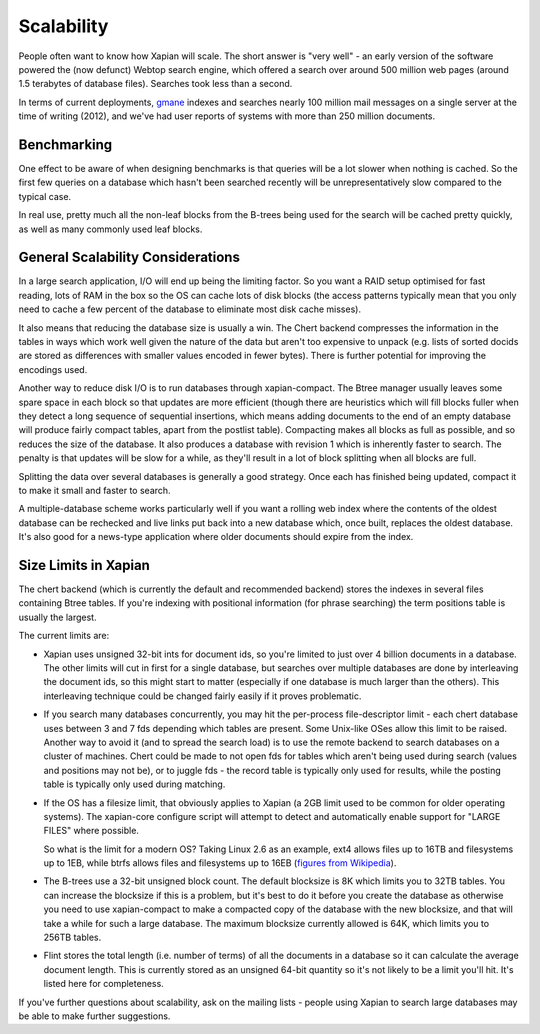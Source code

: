 Scalability
===========

People often want to know how Xapian will scale. The short answer is
"very well" - an early version of the software powered the (now defunct)
Webtop search engine, which offered a search over around 500 million web
pages (around 1.5 terabytes of database files). Searches took less than
a second.

In terms of current deployments, `gmane <http://search.gmane.org/>`_
indexes and searches nearly 100 million mail messages on a single server
at the time of writing (2012), and we've had user reports of systems with
more than 250 million documents.

Benchmarking
------------

One effect to be aware of when designing benchmarks is that queries will
be a lot slower when nothing is cached. So the first few queries on a
database which hasn't been searched recently will be unrepresentatively
slow compared to the typical case.

In real use, pretty much all the non-leaf blocks from the B-trees being
used for the search will be cached pretty quickly, as well as many
commonly used leaf blocks.

General Scalability Considerations
----------------------------------

In a large search application, I/O will end up being the limiting
factor. So you want a RAID setup optimised for fast reading, lots of RAM
in the box so the OS can cache lots of disk blocks (the access patterns
typically mean that you only need to cache a few percent of the database
to eliminate most disk cache misses).

It also means that reducing the database size is usually a win. The
Chert backend compresses the information in the tables in ways which
work well given the nature of the data but aren't too expensive to
unpack (e.g. lists of sorted docids are stored as differences with
smaller values encoded in fewer bytes). There is further potential for
improving the encodings used.

Another way to reduce disk I/O is to run databases through
xapian-compact. The Btree manager usually leaves some spare space in
each block so that updates are more efficient (though there are
heuristics which will fill blocks fuller when they detect a long
sequence of sequential insertions, which means adding documents to the
end of an empty database will produce fairly compact tables, apart from
the postlist table). Compacting makes all blocks as full as possible,
and so reduces the size of the database. It also produces a database
with revision 1 which is inherently faster to search. The penalty is
that updates will be slow for a while, as they'll result in a lot of
block splitting when all blocks are full.

Splitting the data over several databases is generally a good strategy.
Once each has finished being updated, compact it to make it small and
faster to search.

A multiple-database scheme works particularly well if you want a rolling
web index where the contents of the oldest database can be rechecked and
live links put back into a new database which, once built, replaces the
oldest database. It's also good for a news-type application where older
documents should expire from the index.

Size Limits in Xapian
---------------------

The chert backend (which is currently the default and recommended
backend) stores the indexes in several files containing Btree tables. If
you're indexing with positional information (for phrase searching) the
term positions table is usually the largest.

The current limits are:

-  Xapian uses unsigned 32-bit ints for document ids, so you're limited
   to just over 4 billion documents in a database. The other limits will
   cut in first for a single database, but searches over multiple
   databases are done by interleaving the document ids, so this might
   start to matter (especially if one database is much larger than the
   others). This interleaving technique could be changed fairly easily
   if it proves problematic.
-  If you search many databases concurrently, you may hit the
   per-process file-descriptor limit - each chert database uses between
   3 and 7 fds depending which tables are present. Some Unix-like OSes
   allow this limit to be raised. Another way to avoid it (and to spread
   the search load) is to use the remote backend to search databases on
   a cluster of machines. Chert could be made to not open fds for tables
   which aren't being used during search (values and positions may not
   be), or to juggle fds - the record table is typically only used for
   results, while the posting table is typically only used during
   matching.
-  If the OS has a filesize limit, that obviously applies to Xapian (a
   2GB limit used to be common for older operating systems). The
   xapian-core configure script will attempt to detect and automatically
   enable support for "LARGE FILES" where possible.

   So what is the limit for a modern OS? Taking Linux 2.6 as an example,
   ext4 allows files up to 16TB and filesystems up to 1EB, while btrfs
   allows files and filesystems up to 16EB (`figures from
   Wikipedia <http://en.wikipedia.org/wiki/Comparison_of_file_systems>`_).
-  The B-trees use a 32-bit unsigned block count. The default blocksize
   is 8K which limits you to 32TB tables. You can increase the blocksize
   if this is a problem, but it's best to do it before you create the
   database as otherwise you need to use xapian-compact to make a
   compacted copy of the database with the new blocksize, and that will
   take a while for such a large database. The maximum blocksize
   currently allowed is 64K, which limits you to 256TB tables.
-  Flint stores the total length (i.e. number of terms) of all the
   documents in a database so it can calculate the average document
   length. This is currently stored as an unsigned 64-bit quantity so
   it's not likely to be a limit you'll hit. It's listed here for
   completeness.

If you've further questions about scalability, ask on the mailing lists
- people using Xapian to search large databases may be able to make
further suggestions.
